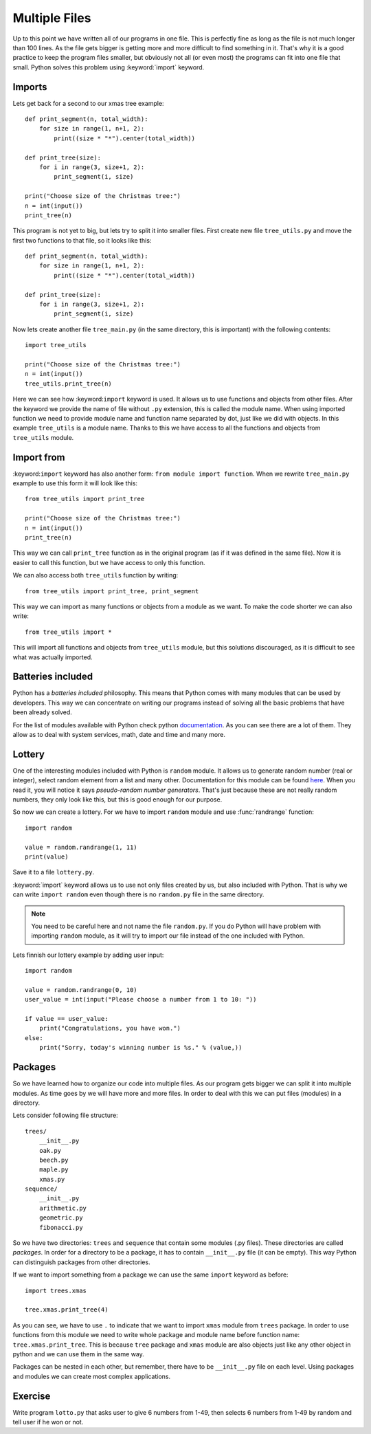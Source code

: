 Multiple Files
==============

Up to this point we have written all of our programs in one file. This is perfectly
fine as long as the file is not much longer than 100 lines. As the file gets bigger
is getting more and more difficult to find something in it. That's why it is a good
practice to keep the program files smaller, but obviously not all (or even most)
the programs can fit into one file that small. Python solves this problem using
:keyword:`import` keyword.

Imports
-------

Lets get back for a second to our xmas tree example::

    def print_segment(n, total_width):
        for size in range(1, n+1, 2):
            print((size * "*").center(total_width))

    def print_tree(size):
        for i in range(3, size+1, 2):
            print_segment(i, size)

    print("Choose size of the Christmas tree:")
    n = int(input())
    print_tree(n)

This program is not yet to big, but lets try to split it into smaller files. First
create new file ``tree_utils.py`` and move the first two functions to that file, so
it looks like this::

    def print_segment(n, total_width):
        for size in range(1, n+1, 2):
            print((size * "*").center(total_width))

    def print_tree(size):
        for i in range(3, size+1, 2):
            print_segment(i, size)

Now lets create another file ``tree_main.py`` (in the same directory, this is
important) with the following contents::

    import tree_utils

    print("Choose size of the Christmas tree:")
    n = int(input())
    tree_utils.print_tree(n)

Here we can see how :keyword:``import`` keyword is used. It allows us to use
functions and objects from other files. After the keyword we provide the name of
file without ``.py`` extension, this is called the module name. When using imported
function we need to provide module name and function name separated by dot, just
like we did with objects. In this example ``tree_utils`` is a module name. Thanks
to this we have access to all the functions and objects from ``tree_utils`` module.

Import from
-----------

:keyword:``import`` keyword has also another form: ``from module import function``.
When we rewrite ``tree_main.py`` example to use this form it will look like this::

    from tree_utils import print_tree

    print("Choose size of the Christmas tree:")
    n = int(input())
    print_tree(n)

This way we can call ``print_tree`` function as in the original program (as if it
was defined in the same file). Now it is easier to call this function, but we have
access to only this function.

We can also access both ``tree_utils`` function by writing::

    from tree_utils import print_tree, print_segment

This way we can import as many functions or objects from a module as we want. To
make the code shorter we can also write::

    from tree_utils import *

This will import all functions and objects from ``tree_utils`` module, but this
solutions discouraged, as it is difficult to see what was actually imported.

Batteries included
------------------

Python has a `batteries included` philosophy. This means that Python comes with many
modules that can be used by developers. This way we can concentrate on writing our
programs instead of solving all the basic problems that have been already solved.

For the list of modules available with Python check python `documentation`_. As you
can see there are a lot of them. They allow as to deal with system services, math,
date and time and many more.

.. _documentation: https://docs.python.org/3/library/index.html

Lottery
-------

One of the interesting modules included with Python is ``random`` module. It allows
us to generate random number (real or integer), select random element from a list
and many other. Documentation for this module can be found `here`_. When you
read it, you will notice it says `pseudo-random number generators`. That's just
because these are not really random numbers, they only look like this, but this is
good enough for our purpose.

So now we can create a lottery. For we have to import ``random`` module and use
:func:`randrange` function::

    import random

    value = random.randrange(1, 11)
    print(value)

Save it to a file ``lottery.py``.

:keyword:`import` keyword allows us to use not only files created by us, but also
included with Python. That is why we can write ``import random`` even though there
is no ``random.py`` file in the same directory.

.. note::

    You need to be careful here and not name the file ``random.py``. If you do
    Python will have problem with importing ``random`` module, as it will try
    to import our file instead of the one included with Python.

Lets finnish our lottery example by adding user input::

    import random

    value = random.randrange(0, 10)
    user_value = int(input("Please choose a number from 1 to 10: "))

    if value == user_value:
        print("Congratulations, you have won.")
    else:
        print("Sorry, today's winning number is %s." % (value,))

Packages
--------

So we have learned how to organize our code into multiple files. As our program gets
bigger we can split it into multiple modules. As time goes by we will have more and
more files. In order to deal with this we can put files (modules) in a directory.

Lets consider following file structure::

    trees/
        __init__.py
        oak.py
        beech.py
        maple.py
        xmas.py
    sequence/
        __init__.py
        arithmetic.py
        geometric.py
        fibonacci.py

So we have two directories: ``trees`` and ``sequence`` that contain some modules
(.py files). These directories are called `packages`. In order for a directory to
be a package, it has to contain ``__init__.py`` file (it can be empty). This way
Python can distinguish packages from other directories.

If we want to import something from a package we can use the same ``import`` keyword
as before::

    import trees.xmas

    tree.xmas.print_tree(4)

As you can see, we have to use ``.`` to indicate that we want to import ``xmas``
module from ``trees`` package. In order to use functions from this module we need to
write whole package and module name before function name: ``tree.xmas.print_tree``.
This is because ``tree`` package and ``xmas`` module are also objects just like any
other object in python and we can use them in the same way.

Packages can be nested in each other, but remember, there have to be ``__init__.py``
file on each level. Using packages and modules we can create most complex
applications.

Exercise
--------

Write program ``lotto.py`` that asks user to give 6 numbers from 1-49, then selects
6 numbers from 1-49 by random and tell user if he won or not.


.. _here: https://docs.python.org/3/library/random.html
